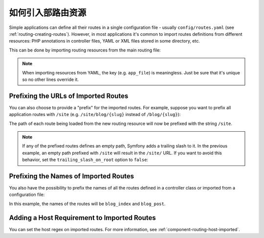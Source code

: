 .. index::
    single: Routing; Importing routing resources

如何引入部路由资源
=========================================

Simple applications can define all their routes in a single configuration file -
usually ``config/routes.yaml`` (see :ref:`routing-creating-routes`).
However, in most applications it's common to import routes definitions from
different resources: PHP annotations in controller files, YAML or XML files
stored in some directory, etc.

This can be done by importing routing resources from the main routing file:

.. configuration-block::

    .. code-block:: yaml

        # config/routes.yaml
        app_file:
            # loads routes from the given routing file stored in some bundle
            resource: '@AcmeOtherBundle/Resources/config/routing.yml'

        app_annotations:
            # loads routes from the PHP annotations of the controllers found in that directory
            resource: '../src/Controller/'
            type:     annotation

        app_directory:
            # loads routes from the YAML or XML files found in that directory
            resource: '../legacy/routing/'
            type:     directory

        app_bundle:
            # loads routes from the YAML or XML files found in some bundle directory
            resource: '@AppBundle/Resources/config/routing/public/'
            type:     directory

    .. code-block:: xml

        <!-- config/routes.xml -->
        <?xml version="1.0" encoding="UTF-8" ?>
        <routes xmlns="http://symfony.com/schema/routing"
            xmlns:xsi="http://www.w3.org/2001/XMLSchema-instance"
            xsi:schemaLocation="http://symfony.com/schema/routing
                http://symfony.com/schema/routing/routing-1.0.xsd">

            <!-- loads routes from the given routing file stored in some bundle -->
            <import resource="@AcmeOtherBundle/Resources/config/routing.yml" />

            <!-- loads routes from the PHP annotations of the controllers found in that directory -->
            <import resource="../src/Controller/" type="annotation" />

            <!-- loads routes from the YAML or XML files found in that directory -->
            <import resource="../legacy/routing/" type="directory" />

            <!-- loads routes from the YAML or XML files found in some bundle directory -->
            <import resource="@AppBundle/Resources/config/routing/public/" type="directory" />
        </routes>

    .. code-block:: php

        // config/routes.php
        use Symfony\Component\Routing\RouteCollection;

        $routes = new RouteCollection();
        $routes->addCollection(
            // loads routes from the given routing file stored in some bundle
            $loader->import("@AcmeOtherBundle/Resources/config/routing.yml")

            // loads routes from the PHP annotations of the controllers found in that directory
            $loader->import("../src/Controller/", "annotation")

            // loads routes from the YAML or XML files found in that directory
            $loader->import("../legacy/routing/", "directory")

            // loads routes from the YAML or XML files found in some bundle directory
            $loader->import("@AppBundle/Resources/config/routing/public/", "directory")
        );

        return $routes;

.. note::

    When importing resources from YAML, the key (e.g. ``app_file``) is meaningless.
    Just be sure that it's unique so no other lines override it.

.. _prefixing-imported-routes:

Prefixing the URLs of Imported Routes
~~~~~~~~~~~~~~~~~~~~~~~~~~~~~~~~~~~~~

You can also choose to provide a "prefix" for the imported routes. For example,
suppose you want to prefix all application routes with ``/site`` (e.g.
``/site/blog/{slug}`` instead of ``/blog/{slug}``):

.. configuration-block::

    .. code-block:: php-annotations

        use Symfony\Component\Routing\Annotation\Route;

        /**
         * @Route("/site")
         */
        class DefaultController
        {
            // ...
        }

    .. code-block:: yaml

        # config/routes.yaml
        controllers:
            resource: '../src/Controller/'
            type:     annotation
            prefix:   /site

    .. code-block:: xml

        <!-- config/routes.xml -->
        <?xml version="1.0" encoding="UTF-8" ?>
        <routes xmlns="http://symfony.com/schema/routing"
            xmlns:xsi="http://www.w3.org/2001/XMLSchema-instance"
            xsi:schemaLocation="http://symfony.com/schema/routing
                http://symfony.com/schema/routing/routing-1.0.xsd">

            <import
                resource="../src/Controller/"
                type="annotation"
                prefix="/site" />
        </routes>

    .. code-block:: php

        // config/routes.php
        use Symfony\Component\Routing\RouteCollection;

        $app = $loader->import('../src/Controller/', 'annotation');
        $app->addPrefix('/site');

        $routes = new RouteCollection();
        $routes->addCollection($app);

        return $routes;

The path of each route being loaded from the new routing resource will now
be prefixed with the string ``/site``.

.. note::

    If any of the prefixed routes defines an empty path, Symfony adds a trailing
    slash to it. In the previous example, an empty path prefixed with ``/site``
    will result in the ``/site/`` URL. If you want to avoid this behavior, set
    the ``trailing_slash_on_root`` option to ``false``:

    .. configuration-block::

        .. code-block:: yaml

            # config/routes.yaml
            controllers:
                resource: '../src/Controller/'
                type:     annotation
                prefix:   /site
                trailing_slash_on_root: false

        .. code-block:: xml

            <!-- config/routes.xml -->
            <?xml version="1.0" encoding="UTF-8" ?>
            <routes xmlns="http://symfony.com/schema/routing"
                xmlns:xsi="http://www.w3.org/2001/XMLSchema-instance"
                xsi:schemaLocation="http://symfony.com/schema/routing
                    http://symfony.com/schema/routing/routing-1.0.xsd">

                <import
                    resource="../src/Controller/"
                    type="annotation"
                    prefix="/site"
                    trailing-slash-on-root="false" />
            </routes>

        .. code-block:: php

            // config/routes.php
            use Symfony\Component\Routing\RouteCollection;

            $app = $loader->import('../src/Controller/', 'annotation');
            // the second argument is the $trailingSlashOnRoot option
            $app->addPrefix('/site', false);
            // ...

    .. versionadded:: 4.1
        The ``trailing_slash_on_root`` option was introduced in Symfony 4.1.

Prefixing the Names of Imported Routes
~~~~~~~~~~~~~~~~~~~~~~~~~~~~~~~~~~~~~~

You also have the possibility to prefix the names of all the routes defined in
a controller class or imported from a configuration file:

.. configuration-block::

    .. code-block:: php-annotations

        use Symfony\Component\Routing\Annotation\Route;

        /**
         * @Route(name="blog_")
         */
        class BlogController extends AbstractController
        {
            /**
             * @Route("/blog", name="index")
             */
            public function index()
            {
                // ...
            }

            /**
             * @Route("/blog/posts/{slug}", name="post")
             */
            public function show(Post $post)
            {
                // ...
            }
        }

    .. code-block:: yaml

        # config/routes.yaml
        controllers:
            resource:    '../src/Controller/'
            type:        annotation
            name_prefix: 'blog_'

    .. code-block:: xml

        <!-- config/routes.xml -->
        <?xml version="1.0" encoding="UTF-8" ?>
        <routes xmlns="http://symfony.com/schema/routing"
            xmlns:xsi="http://www.w3.org/2001/XMLSchema-instance"
            xsi:schemaLocation="http://symfony.com/schema/routing
                http://symfony.com/schema/routing/routing-1.0.xsd">

            <import
                resource="../src/Controller/"
                type="annotation"
                name-prefix="blog_" />
        </routes>

    .. code-block:: php

        // config/routes.php
        use Symfony\Component\Routing\RouteCollection;

        $app = $loader->import('../src/Controller/', 'annotation');
        $app->addNamePrefix('blog_');

        $collection = new RouteCollection();
        $collection->addCollection($app);

        return $collection;

In this example, the names of the routes will be ``blog_index`` and ``blog_post``.

.. versionadded:: 4.1
    The option to prefix route names in YAML, XML and PHP files was introduced
    in Symfony 4.1. Previously only the ``@Route()`` annotation supported this
    feature.

Adding a Host Requirement to Imported Routes
~~~~~~~~~~~~~~~~~~~~~~~~~~~~~~~~~~~~~~~~~~~~

You can set the host regex on imported routes. For more information, see
:ref:`component-routing-host-imported`.
